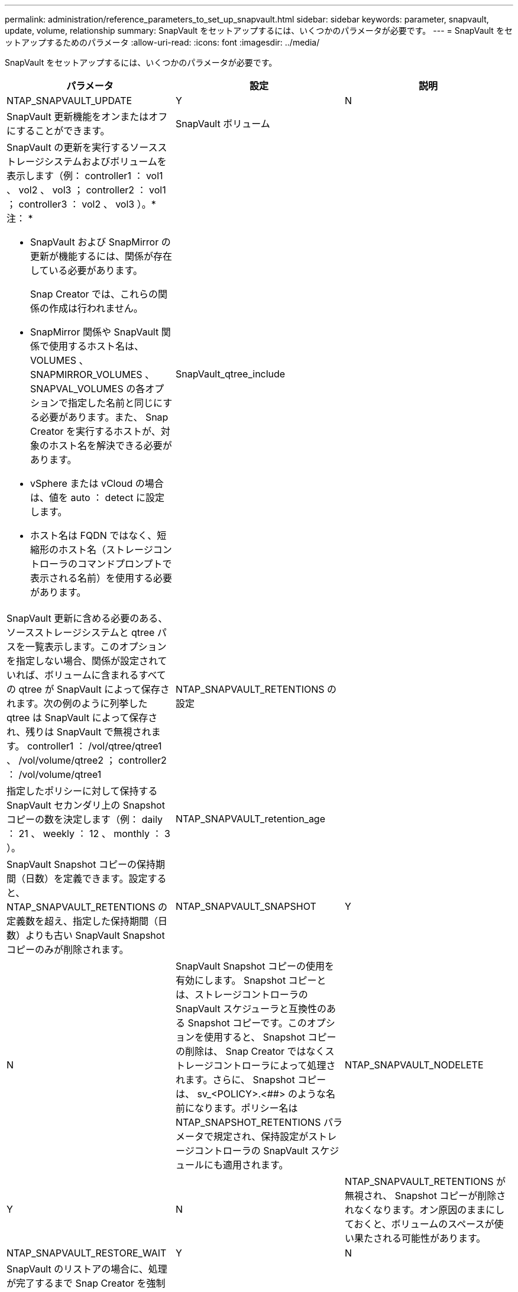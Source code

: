 ---
permalink: administration/reference_parameters_to_set_up_snapvault.html 
sidebar: sidebar 
keywords: parameter, snapvault, update, volume, relationship 
summary: SnapVault をセットアップするには、いくつかのパラメータが必要です。 
---
= SnapVault をセットアップするためのパラメータ
:allow-uri-read: 
:icons: font
:imagesdir: ../media/


[role="lead"]
SnapVault をセットアップするには、いくつかのパラメータが必要です。

|===
| パラメータ | 設定 | 説明 


 a| 
NTAP_SNAPVAULT_UPDATE
 a| 
Y
| N 


 a| 
SnapVault 更新機能をオンまたはオフにすることができます。
 a| 
SnapVault ボリューム
 a| 



 a| 
SnapVault の更新を実行するソースストレージシステムおよびボリュームを表示します（例： controller1 ： vol1 、 vol2 、 vol3 ； controller2 ： vol1 ； controller3 ： vol2 、 vol3 ）。* 注： *

* SnapVault および SnapMirror の更新が機能するには、関係が存在している必要があります。
+
Snap Creator では、これらの関係の作成は行われません。

* SnapMirror 関係や SnapVault 関係で使用するホスト名は、 VOLUMES 、 SNAPMIRROR_VOLUMES 、 SNAPVAL_VOLUMES の各オプションで指定した名前と同じにする必要があります。また、 Snap Creator を実行するホストが、対象のホスト名を解決できる必要があります。
* vSphere または vCloud の場合は、値を auto ： detect に設定します。
* ホスト名は FQDN ではなく、短縮形のホスト名（ストレージコントローラのコマンドプロンプトで表示される名前）を使用する必要があります。

 a| 
SnapVault_qtree_include
 a| 



 a| 
SnapVault 更新に含める必要のある、ソースストレージシステムと qtree パスを一覧表示します。このオプションを指定しない場合、関係が設定されていれば、ボリュームに含まれるすべての qtree が SnapVault によって保存されます。次の例のように列挙した qtree は SnapVault によって保存され、残りは SnapVault で無視されます。 controller1 ： /vol/qtree/qtree1 、 /vol/volume/qtree2 ； controller2 ： /vol/volume/qtree1
 a| 
NTAP_SNAPVAULT_RETENTIONS の設定
 a| 



 a| 
指定したポリシーに対して保持する SnapVault セカンダリ上の Snapshot コピーの数を決定します（例： daily ： 21 、 weekly ： 12 、 monthly ： 3 ）。
 a| 
NTAP_SNAPVAULT_retention_age
 a| 



 a| 
SnapVault Snapshot コピーの保持期間（日数）を定義できます。設定すると、 NTAP_SNAPVAULT_RETENTIONS の定義数を超え、指定した保持期間（日数）よりも古い SnapVault Snapshot コピーのみが削除されます。
 a| 
NTAP_SNAPVAULT_SNAPSHOT
 a| 
Y



| N  a| 
SnapVault Snapshot コピーの使用を有効にします。 Snapshot コピーとは、ストレージコントローラの SnapVault スケジューラと互換性のある Snapshot コピーです。このオプションを使用すると、 Snapshot コピーの削除は、 Snap Creator ではなくストレージコントローラによって処理されます。さらに、 Snapshot コピーは、 sv_<POLICY>.<##> のような名前になります。ポリシー名は NTAP_SNAPSHOT_RETENTIONS パラメータで規定され、保持設定がストレージコントローラの SnapVault スケジュールにも適用されます。
 a| 
NTAP_SNAPVAULT_NODELETE



 a| 
Y
| N  a| 
NTAP_SNAPVAULT_RETENTIONS が無視され、 Snapshot コピーが削除されなくなります。オン原因のままにしておくと、ボリュームのスペースが使い果たされる可能性があります。



 a| 
NTAP_SNAPVAULT_RESTORE_WAIT
 a| 
Y
| N 


 a| 
SnapVault のリストアの場合に、処理が完了するまで Snap Creator を強制的に待機させます。これは、 SnapVault のリストアが完了すると、プライマリストレージ上に作成された不要なリストア Snapshot コピーを削除するよう、 Snap Creator からメッセージが表示されるため推奨されます。
 a| 
NTAP_SNAPVAULT_WAIT
 a| 



 a| 
SnapVault セカンダリ上に Snapshot コピーを作成する前に、 SnapVault 更新プロセスが完了するまでの待機時間（分）。
 a| 
NTAP_SNAPVAULT_MAX_transfer の設定を行います
 a| 

|===